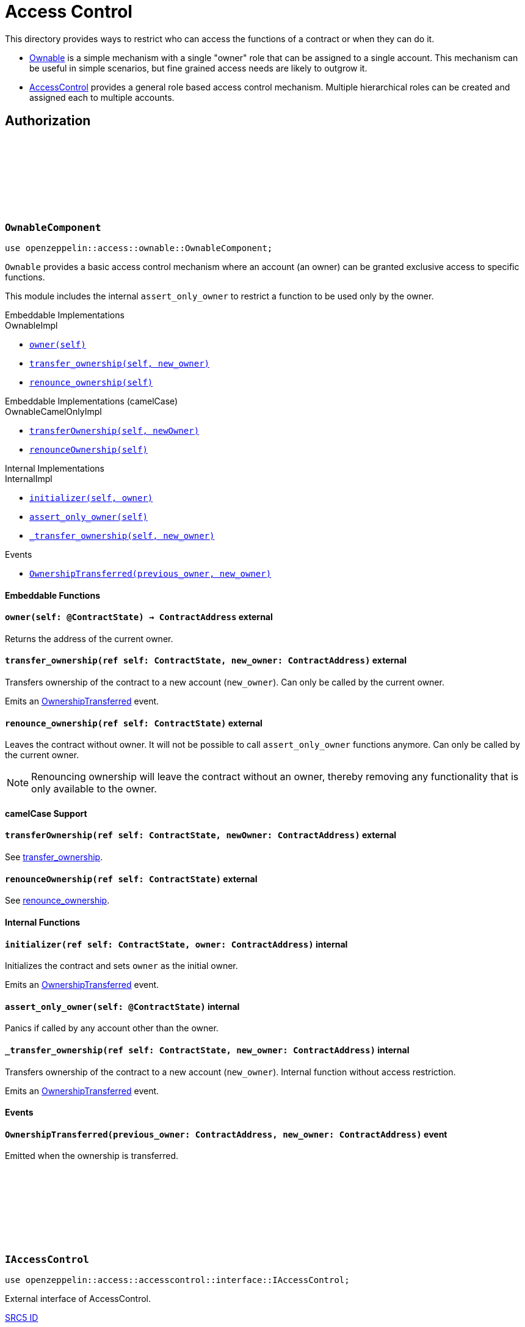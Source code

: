 :github-icon: pass:[<svg class="icon"><use href="#github-icon"/></svg>]
:AccessControl: xref:AccessControlComponent[AccessControl]
:Ownable: xref:OwnableComponent[Ownable]
:src5: https://github.com/starknet-io/SNIPs/blob/main/SNIPS/snip-5.md[SRC5]
:inner-src5: xref:api/introspection.adoc#ISRC5[SRC5 ID]
:_set_role_admin: xref:#AccessControlComponent-_set_role_admin[_set_role_admin]

= Access Control

This directory provides ways to restrict who can access the functions of a contract or when they can do it.

- {Ownable} is a simple mechanism with a single "owner" role that can be assigned to a single account.
This mechanism can be useful in simple scenarios, but fine grained access needs are likely to outgrow it.
- {AccessControl} provides a general role based access control mechanism. Multiple hierarchical roles can be created and
assigned each to multiple accounts.

== Authorization

[.contract]
[[OwnableComponent]]
=== `++OwnableComponent++` link:https://github.com/OpenZeppelin/cairo-contracts/blob/release-v0.8.0-beta.0/src/access/ownable/ownable.cairo[{github-icon},role=heading-link]

```javascript
use openzeppelin::access::ownable::OwnableComponent;
```

`Ownable` provides a basic access control mechanism where an account
 (an owner) can be granted exclusive access to specific functions.

This module includes the internal `assert_only_owner` to restrict a function to be used only by the owner.

[.contract-index]
.Embeddable Implementations
--
.OwnableImpl

* xref:OwnableComponent-owner[`++owner(self)++`]
* xref:OwnableComponent-transfer_ownership[`++transfer_ownership(self, new_owner)++`]
* xref:OwnableComponent-renounce_ownership[`++renounce_ownership(self)++`]
--

[.contract-index]
.Embeddable Implementations (camelCase)
--
.OwnableCamelOnlyImpl

* xref:OwnableComponent-transferOwnership[`++transferOwnership(self, newOwner)++`]
* xref:OwnableComponent-renounceOwnership[`++renounceOwnership(self)++`]
--

[.contract-index]
.Internal Implementations
--
.InternalImpl

* xref:OwnableComponent-initializer[`++initializer(self, owner)++`]
* xref:OwnableComponent-assert_only_owner[`++assert_only_owner(self)++`]
* xref:OwnableComponent-_transfer_ownership[`++_transfer_ownership(self, new_owner)++`]
--

[.contract-index]
.Events
--
* xref:OwnableComponent-OwnershipTransferred[`++OwnershipTransferred(previous_owner, new_owner)++`]
--

[#OwnableComponent-Embeddable-Functions]
==== Embeddable Functions

[.contract-item]
[[OwnableComponent-owner]]
==== `[.contract-item-name]#++owner++#++(self: @ContractState) → ContractAddress++` [.item-kind]#external#

Returns the address of the current owner.

[.contract-item]
[[OwnableComponent-transfer_ownership]]
==== `[.contract-item-name]#++transfer_ownership++#++(ref self: ContractState, new_owner: ContractAddress)++` [.item-kind]#external#

Transfers ownership of the contract to a new account (`new_owner`).
Can only be called by the current owner.

Emits an xref:OwnableComponent-OwnershipTransferred[OwnershipTransferred] event.

[.contract-item]
[[OwnableComponent-renounce_ownership]]
==== `[.contract-item-name]#++renounce_ownership++#++(ref self: ContractState)++` [.item-kind]#external#

Leaves the contract without owner. It will not be possible to call
`assert_only_owner` functions anymore. Can only be called by the current owner.

NOTE: Renouncing ownership will leave the contract without an owner,
thereby removing any functionality that is only available to the owner.

[#OwnableComponent-camelCase-Support]
==== camelCase Support

[.contract-item]
[[OwnableComponent-transferOwnership]]
==== `[.contract-item-name]#++transferOwnership++#++(ref self: ContractState, newOwner: ContractAddress)++` [.item-kind]#external#

See xref:OwnableComponent-transfer_ownership[transfer_ownership].

[.contract-item]
[[OwnableComponent-renounceOwnership]]
==== `[.contract-item-name]#++renounceOwnership++#++(ref self: ContractState)++` [.item-kind]#external#

See xref:OwnableComponent-renounce_ownership[renounce_ownership].

[#OwnableComponent-Internal-Functions]
==== Internal Functions

[.contract-item]
[[OwnableComponent-initializer]]
==== `[.contract-item-name]#++initializer++#++(ref self: ContractState, owner: ContractAddress)++` [.item-kind]#internal#

Initializes the contract and sets `owner` as the initial owner.

Emits an xref:OwnableComponent-OwnershipTransferred[OwnershipTransferred] event.

[.contract-item]
[[OwnableComponent-assert_only_owner]]
==== `[.contract-item-name]#++assert_only_owner++#++(self: @ContractState)++` [.item-kind]#internal#

Panics if called by any account other than the owner.

[.contract-item]
[[OwnableComponent-_transfer_ownership]]
==== `[.contract-item-name]#++_transfer_ownership++#++(ref self: ContractState, new_owner: ContractAddress)++` [.item-kind]#internal#

Transfers ownership of the contract to a new account (`new_owner`).
Internal function without access restriction.

Emits an xref:OwnableComponent-OwnershipTransferred[OwnershipTransferred] event.

[#OwnableComponent-Events]
==== Events

[.contract-item]
[[OwnableComponent-OwnershipTransferred]]
==== `[.contract-item-name]#++OwnershipTransferred++#++(previous_owner: ContractAddress, new_owner: ContractAddress)++` [.item-kind]#event#

Emitted when the ownership is transferred.

[.contract]
[[IAccessControl]]
=== `++IAccessControl++` link:https://github.com/OpenZeppelin/cairo-contracts/blob/release-v0.8.0-beta.0/src/access/accesscontrol/interface.cairo[{github-icon},role=heading-link]

:grant_role: xref:#IAccessControl-grant_role[grant_role]
:revoke_role: xref:#IAccessControl-revoke_role[revoke_role]
:RoleGranted: xref:#IAccessControl-RoleGranted[RoleGranted]
:RoleRevoked: xref:#IAccessControl-RoleRevoked[RoleRevoked]
:RoleAdminChanged: xref:#IAccessControl-RoleAdminChanged[RoleAdminChanged]

```javascript
use openzeppelin::access::accesscontrol::interface::IAccessControl;
```

External interface of AccessControl.

[.contract-index]
.{inner-src5}
--
0x23700be02858dbe2ac4dc9c9f66d0b6b0ed81ec7f970ca6844500a56ff61751
--

[.contract-index]
.Functions
--
* xref:IAccessControl-has_role[`++has_role(role, account)++`]
* xref:IAccessControl-get_role_admin[`++get_role_admin(role)++`]
* xref:IAccessControl-grant_role[`++grant_role(role, account)++`]
* xref:IAccessControl-revoke_role[`++revoke_role(role, account)++`]
* xref:IAccessControl-renounce_role[`++renounce_role(role, account)++`]
--

[.contract-index]
.Events
--
* xref:IAccessControl-RoleAdminChanged[`++RoleAdminChanged(role, previous_admin_role, new_admin_role)++`]
* xref:IAccessControl-RoleGranted[`++RoleGranted(role, account, sender)++`]
* xref:IAccessControl-RoleRevoked[`++RoleRevoked(role, account, sender)++`]

--

[#IAccessControl-Functions]
==== Functions

[.contract-item]
[[IAccessControl-has_role]]
==== `[.contract-item-name]#++has_role++#++(role: felt252, account: ContractAddress) → bool++` [.item-kind]#external#

Returns `true` if `account` has been granted `role`.

[.contract-item]
[[IAccessControl-get_role_admin]]
==== `[.contract-item-name]#++get_role_admin++#++(role: felt252) → felt252++` [.item-kind]#external#

Returns the admin role that controls `role`. See {grant_role} and
{revoke_role}.

To change a role's admin, use {_set_role_admin}.

[.contract-item]
[[IAccessControl-grant_role]]
==== `[.contract-item-name]#++grant_role++#++(role: felt252, account: ContractAddress)++` [.item-kind]#external#

Grants `role` to `account`.

If `account` had not been already granted `role`, emits a {RoleGranted}
event.

Requirements:

- the caller must have ``role``'s admin role.

[.contract-item]
[[IAccessControl-revoke_role]]
==== `[.contract-item-name]#++revoke_role++#++(role: felt252, account: ContractAddress)++` [.item-kind]#external#

Revokes `role` from `account`.

If `account` had been granted `role`, emits a {RoleRevoked} event.

Requirements:

- the caller must have ``role``'s admin role.

[.contract-item]
[[IAccessControl-renounce_role]]
==== `[.contract-item-name]#++renounce_role++#++(role: felt252, account: ContractAddress)++` [.item-kind]#external#

Revokes `role` from the calling account.

Roles are often managed via {grant_role} and {revoke_role}. This function's
purpose is to provide a mechanism for accounts to lose their privileges
if they are compromised (such as when a trusted device is misplaced).

If the calling account had been granted `role`, emits a {RoleRevoked}
event.

Requirements:

- the caller must be `account`.

[#IAccessControl-Events]
==== Events

[.contract-item]
[[IAccessControl-RoleAdminChanged]]
==== `[.contract-item-name]#++RoleAdminChanged++#++(role: felt252, previous_admin_role: ContractAddress, new_admin_role: ContractAddress)++` [.item-kind]#event#

Emitted when `new_admin_role` is set as ``role``'s admin role, replacing `previous_admin_role`

`DEFAULT_ADMIN_ROLE` is the starting admin for all roles, despite
{RoleAdminChanged} not being emitted signaling this.

[.contract-item]
[[IAccessControl-RoleGranted]]
==== `[.contract-item-name]#++RoleGranted++#++(role: felt252, account: ContractAddress, sender: ContractAddress)++` [.item-kind]#event#

Emitted when `account` is granted `role`.

`sender` is the account that originated the contract call, an admin role
bearer.

[.contract-item]
[[IAccessControl-RoleRevoked]]
==== `[.contract-item-name]#++RoleRevoked++#++(role: felt252, account: ContractAddress, sender: ContractAddress)++` [.item-kind]#event#

Emitted when `account` is revoked `role`.

`sender` is the account that originated the contract call:

- if using `revoke_role`, it is the admin role bearer.
- if using `renounce_role`, it is the role bearer (i.e. `account`).

[.contract]
[[AccessControlComponent]]
=== `++AccessControlComponent++` link:https://github.com/OpenZeppelin/cairo-contracts/blob/release-v0.8.0-beta.0/src/access/accesscontrol/accesscontrol.cairo[{github-icon},role=heading-link]

:assert_only_role: xref:#AccessControlComponent-assert_only_role
:grant_role: xref:#AccessControlComponent-grant_role[grant_role]
:revoke_role: xref:#AccessControlComponent-revoke_role[revoke_role]

```javascript
use openzeppelin::access::accesscontrol::AccessControlComponent;
```

Component that allows contracts to implement role-based access control mechanisms.
Roles are referred to by their `felt252` identifier:

```javascript
const MY_ROLE: felt252 = selector!("MY_ROLE");
```

Roles can be used to represent a set of permissions. To restrict access to a
function call, use {assert_only_role}[`assert_only_role`]:

```javascript
(...)

#[external(v0)]
fn foo(ref self: ContractState) {
    self.accesscontrol.assert_only_role(MY_ROLE);

    // Do something
}
```

Roles can be granted and revoked dynamically via the {grant_role} and
{revoke_role} functions. Each role has an associated admin role, and only
accounts that have a role's admin role can call {grant_role} and {revoke_role}.

By default, the admin role for all roles is `DEFAULT_ADMIN_ROLE`, which means
that only accounts with this role will be able to grant or revoke other
roles. More complex role relationships can be created by using
{_set_role_admin}.

WARNING: The `DEFAULT_ADMIN_ROLE` is also its own admin: it has permission to
grant and revoke this role. Extra precautions should be taken to secure
accounts that have been granted it.

[.contract-index]
.Embeddable Implementations
--
.AccessControlImpl

* xref:#AccessControlComponent-has_role[`++has_role(self, role, account)++`]
* xref:#AccessControlComponent-get_role_admin[`++get_role_admin(self, role)++`]
* xref:#AccessControlComponent-grant_role[`++grant_role(self, role, account)++`]
* xref:#AccessControlComponent-revoke_role[`++revoke_role(self, role, account)++`]
* xref:#AccessControlComponent-renounce_role[`++renounce_role(self, role, account)++`]

.SRC5Impl
* xref:#AccessControlComponent-supports_interface[`++supports_interface(self, interface_id: felt252)++`]
--

[.contract-index]
.Embeddable Implementations (camelCase)
--
.AccessControlCamelImpl

* xref:#AccessControlComponent-hasRole[`++hasRole(self, role, account)++`]
* xref:#AccessControlComponent-getRoleAdmin[`++getRoleAdmin(self, role)++`]
* xref:#AccessControlComponent-grantRole[`++grantRole(self, role, account)++`]
* xref:#AccessControlComponent-revokeRole[`++revokeRole(self, role, account)++`]
* xref:#AccessControlComponent-renounceRole[`++renounceRole(self, role, account)++`]
--

[.contract-index]
.Internal Implementations
--
.InternalImpl

* xref:#AccessControlComponent-initializer[`++initializer(self)++`]
* xref:#AccessControlComponent-assert_only_role[`++assert_only_role(self, role)++`]
* xref:#AccessControlComponent-_set_role_admin[`++_set_role_admin(self, role, admin_role)++`]
* xref:#AccessControlComponent-_grant_role[`++_grant_role(self, role, account)++`]
* xref:#AccessControlComponent-_revoke_role[`++_revoke_role(self, role, account)++`]
--

[.contract-index]
.Events
--
.IAccessControl
* xref:#AccessControlComponent-RoleAdminChanged[`++RoleAdminChanged(role, previous_admin_role, new_admin_role)++`]
* xref:#AccessControlComponent-RoleGranted[`++RoleGranted(role, account, sender)++`]
* xref:#AccessControlComponent-RoleRevoked[`++RoleRevoked(role, account, sender)++`]
--

[#AccessControlComponent-Embeddable-Functions]
==== Embeddable Functions

[.contract-item]
[[AccessControlComponent-has_role]]
==== `[.contract-item-name]#++has_role++#++(self: @ContractState, role: felt252, account: ContractAddress) → bool++` [.item-kind]#external#

Returns `true` if `account` has been granted `role`.

[.contract-item]
[[AccessControlComponent-get_role_admin]]
==== `[.contract-item-name]#++get_role_admin++#++(self: @ContractState, role: felt252) → felt252++` [.item-kind]#external#

Returns the admin role that controls `role`. See {grant_role} and
{revoke_role}.

To change a role's admin, use {_set_role_admin}.

[.contract-item]
[[AccessControlComponent-grant_role]]
==== `[.contract-item-name]#++grant_role++#++(ref self: ContractState, role: felt252, account: ContractAddress)++` [.item-kind]#external#

Grants `role` to `account`.

If `account` had not been already granted `role`, emits a {RoleGranted}
event.

Requirements:

- the caller must have ``role``'s admin role.

May emit a {RoleGranted} event.

[.contract-item]
[[AccessControlComponent-revoke_role]]
==== `[.contract-item-name]#++revoke_role++#++(ref self: ContractState, role: felt252, account: ContractAddress)++` [.item-kind]#external#

Revokes `role` from `account`.

If `account` had been granted `role`, emits a {RoleRevoked} event.

Requirements:

- the caller must have ``role``'s admin role.

May emit a {RoleRevoked} event.

[.contract-item]
[[AccessControlComponent-renounce_role]]
==== `[.contract-item-name]#++renounce_role++#++(ref self: ContractState, role: felt252, account: ContractAddress)++` [.item-kind]#external#

Revokes `role` from the calling account.

Roles are often managed via {grant_role} and {revoke_role}. This function's
purpose is to provide a mechanism for accounts to lose their privileges
if they are compromised (such as when a trusted device is misplaced).

If the calling account had been revoked `role`, emits a {RoleRevoked}
event.

Requirements:

- the caller must be `account`.

May emit a {RoleRevoked} event.

[.contract-item]
[[AccessControlComponent-supports_interface]]
==== `[.contract-item-name]#++supports_interface++#++(self: @ContractState, interface_id: felt252) → bool++` [.item-kind]#external#

See xref:api/introspection.adoc#ISRC5-supports_interface[ISRC5::supports_interface].

[#AccessControlComponent-camelCase-Support]
==== camelCase Support

[.contract-item]
[[AccessControlComponent-hasRole]]
==== `[.contract-item-name]#++hasRole++#++(self: @ContractState, role: felt252, account: ContractAddress) → bool++` [.item-kind]#external#

See xref:AccessControlComponent-has_role[has_role].

[.contract-item]
[[AccessControlComponent-getRoleAdmin]]
==== `[.contract-item-name]#++getRoleAdmin++#++(self: @ContractState, role: felt252) → felt252++` [.item-kind]#external#

See xref:AccessControlComponent-get_role_admin[get_role_admin].

[.contract-item]
[[AccessControlComponent-grantRole]]
==== `[.contract-item-name]#++grantRole++#++(ref self: ContractState, role: felt252, account: ContractAddress)++` [.item-kind]#external#

See xref:AccessControlComponent-grant_role[grant_role].

[.contract-item]
[[AccessControlComponent-revokeRole]]
==== `[.contract-item-name]#++revokeRole++#++(ref self: ContractState, role: felt252, account: ContractAddress)++` [.item-kind]#external#

See xref:AccessControlComponent-revoke_role[revoke_role].

[.contract-item]
[[AccessControlComponent-renounceRole]]
==== `[.contract-item-name]#++renounceRole++#++(ref self: ContractState, role: felt252, account: ContractAddress)++` [.item-kind]#external#

See xref:AccessControlComponent-renounce_role[renounce_role].

[#AccessControlComponent-Internal-Functions]
==== Internal Functions

[.contract-item]
[[AccessControlComponent-initializer]]
==== `[.contract-item-name]#++initializer++#++(ref self: ContractState)++` [.item-kind]#internal#

Initializes the contract by registering the xref:#IAccessControl[IAccessControl] interface ID.

[.contract-item]
[[AccessControlComponent-assert_only_role]]
==== `[.contract-item-name]#++assert_only_role++#++(self: @ContractState, role: felt252)++` [.item-kind]#internal#

Panics if called by any account without the given `role`.

[.contract-item]
[[AccessControlComponent-_set_role_admin]]
==== `[.contract-item-name]#++_set_role_admin++#++(ref self: ContractState, role: felt252, admin_role: felt252)++` [.item-kind]#internal#

Sets `admin_role` as ``role``'s admin role.

Emits a {RoleAdminChanged} event.

[.contract-item]
[[AccessControlComponent-_grant_role]]
==== `[.contract-item-name]#++_grant_role++#++(ref self: ContractState, role: felt252, account: ContractAddress)++` [.item-kind]#internal#

Grants `role` to `account`.

Internal function without access restriction.

May emit a {RoleGranted} event.

[.contract-item]
[[AccessControlComponent-_revoke_role]]
==== `[.contract-item-name]#++_revoke_role++#++(ref self: ContractState, role: felt252, account: ContractAddress)++` [.item-kind]#internal#

Revokes `role` from `account`.

Internal function without access restriction.

May emit a {RoleRevoked} event.

[#AccessControlComponent-Events]
==== Events

[.contract-item]
[[AccessControlComponent-RoleAdminChanged]]
==== `[.contract-item-name]#++RoleAdminChanged++#++(role: felt252, previous_admin_role: ContractAddress, new_admin_role: ContractAddress)++` [.item-kind]#event#

See xref:IAccessControl-RoleAdminChanged[IAccessControl::RoleAdminChanged].

[.contract-item]
[[AccessControlComponent-RoleGranted]]
==== `[.contract-item-name]#++RoleGranted++#++(role: felt252, account: ContractAddress, sender: ContractAddress)++` [.item-kind]#event#

See xref:IAccessControl-RoleGranted[IAccessControl::RoleGranted].

[.contract-item]
[[AccessControlComponent-RoleRevoked]]
==== `[.contract-item-name]#++RoleRevoked++#++(role: felt252, account: ContractAddress, sender: ContractAddress)++` [.item-kind]#event#

See xref:IAccessControl-RoleRevoked[IAccessControl::RoleRevoked].
